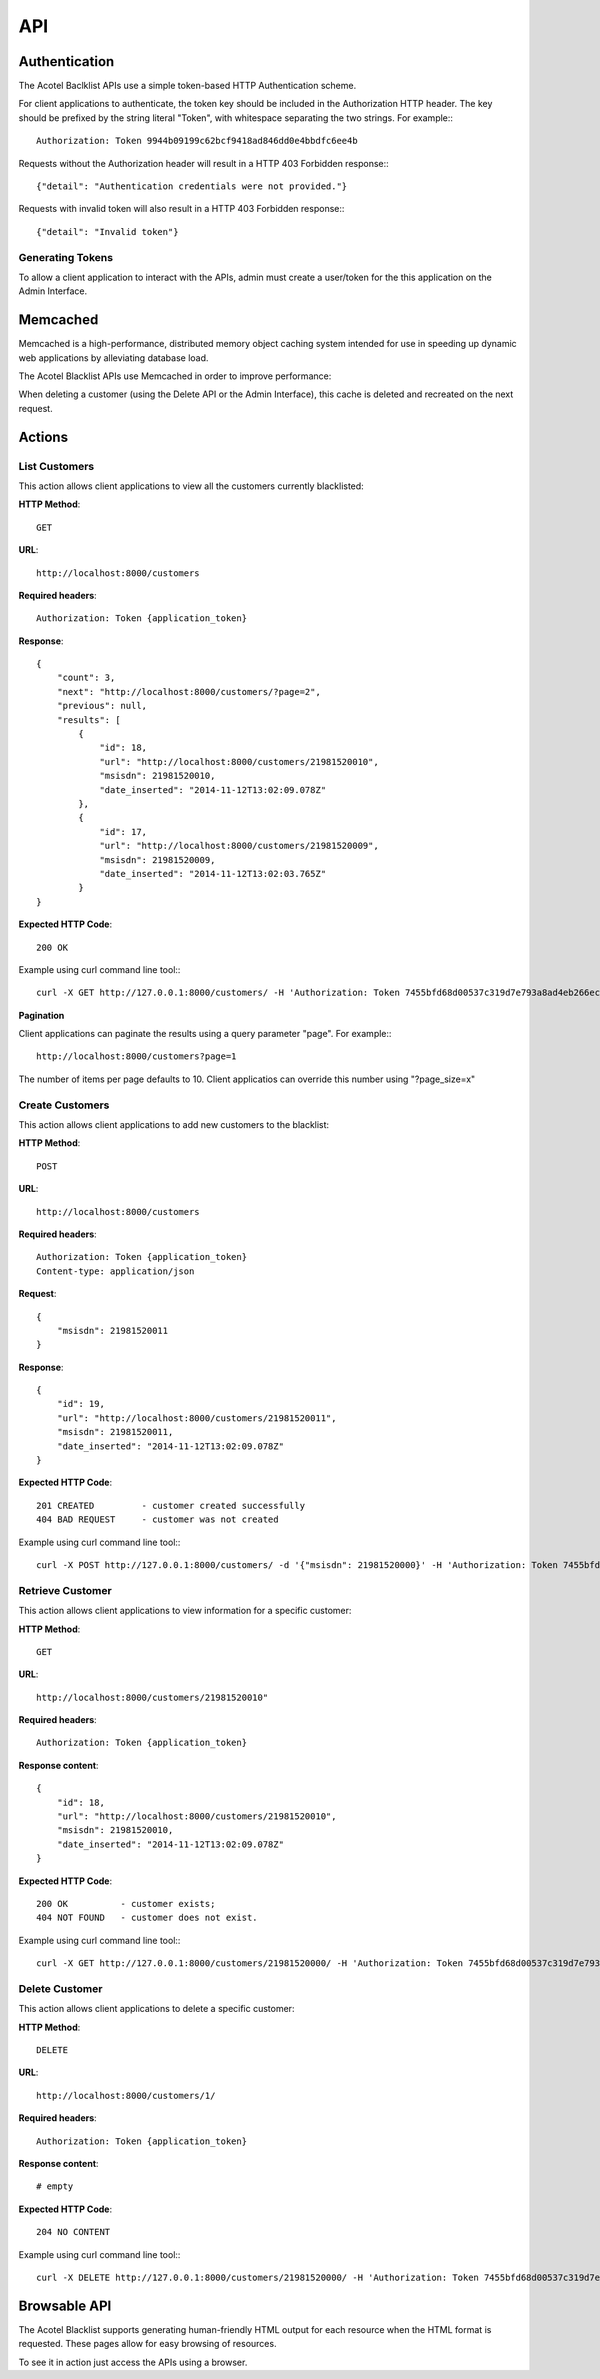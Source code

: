 ===
API
===

Authentication
==============

The Acotel Baclklist APIs use a simple token-based HTTP Authentication scheme.

For client applications to authenticate, the token key should be included in the Authorization HTTP 
header. The key should be prefixed by the string literal "Token", with whitespace separating the 
two strings. For example:::

    Authorization: Token 9944b09199c62bcf9418ad846dd0e4bbdfc6ee4b

Requests without the Authorization header will result in a HTTP 403 Forbidden response:::

    {"detail": "Authentication credentials were not provided."}

Requests with invalid token will also result in a HTTP 403 Forbidden response:::

    {"detail": "Invalid token"}

Generating Tokens
-----------------

To allow a client application to interact with the APIs, admin must create a user/token for the 
this application on the Admin Interface.

Memcached
=========

Memcached is a high-performance, distributed memory object caching system intended for use in 
speeding up dynamic web applications by alleviating database load.

The Acotel Blacklist APIs use Memcached in order to improve performance:

.. image:: _static/flow_memcached.png

When deleting a customer (using the Delete API or the Admin Interface), this cache is deleted
and recreated on the next request.

Actions
=======

List Customers
--------------

This action allows client applications to view all the customers currently blacklisted:
   
**HTTP Method**::
    
    GET

**URL**::

    http://localhost:8000/customers

**Required headers**::

    Authorization: Token {application_token}

**Response**::

    {
        "count": 3, 
        "next": "http://localhost:8000/customers/?page=2", 
        "previous": null, 
        "results": [
            {
                "id": 18, 
                "url": "http://localhost:8000/customers/21981520010", 
                "msisdn": 21981520010, 
                "date_inserted": "2014-11-12T13:02:09.078Z"
            }, 
            {
                "id": 17, 
                "url": "http://localhost:8000/customers/21981520009", 
                "msisdn": 21981520009, 
                "date_inserted": "2014-11-12T13:02:03.765Z"
            }
    }

**Expected HTTP Code**::

    200 OK

Example using curl command line tool:::

    curl -X GET http://127.0.0.1:8000/customers/ -H 'Authorization: Token 7455bfd68d00537c319d7e793a8ad4eb266ec9e3' -H 'Accept: application/json; indent=4'

**Pagination**

Client applications can paginate the results using a query parameter "page". For example:::

    http://localhost:8000/customers?page=1

The number of items per page defaults to 10. Client applicatios can override this number using 
"?page_size=x"

Create Customers
----------------

This action allows client applications to add new customers to the blacklist:
   
**HTTP Method**::
    
    POST

**URL**::

    http://localhost:8000/customers

**Required headers**::

    Authorization: Token {application_token}
    Content-type: application/json

**Request**::

        {
            "msisdn": 21981520011
        }

**Response**::

        {
            "id": 19, 
            "url": "http://localhost:8000/customers/21981520011", 
            "msisdn": 21981520011, 
            "date_inserted": "2014-11-12T13:02:09.078Z"
        } 

**Expected HTTP Code**::

    201 CREATED         - customer created successfully
    404 BAD REQUEST     - customer was not created

Example using curl command line tool:::

    curl -X POST http://127.0.0.1:8000/customers/ -d '{"msisdn": 21981520000}' -H 'Authorization: Token 7455bfd68d00537c319d7e793a8ad4eb266ec9e3' -H 'Content-type: application/json' -H 'Accept: application/json; indent=4'

Retrieve Customer
-----------------

This action allows client applications to view information for a specific customer:

**HTTP Method**::
    
    GET

**URL**::
    
    http://localhost:8000/customers/21981520010"

**Required headers**::

    Authorization: Token {application_token}

**Response content**::

    {
        "id": 18, 
        "url": "http://localhost:8000/customers/21981520010", 
        "msisdn": 21981520010, 
        "date_inserted": "2014-11-12T13:02:09.078Z"
    }

**Expected HTTP Code**::

    200 OK          - customer exists;
    404 NOT FOUND   - customer does not exist.

Example using curl command line tool:::

    curl -X GET http://127.0.0.1:8000/customers/21981520000/ -H 'Authorization: Token 7455bfd68d00537c319d7e793a8ad4eb266ec9e3' -H 'Accept: application/json; indent=4'

Delete Customer
---------------

This action allows client applications to delete a specific customer:

**HTTP Method**::
    
    DELETE

**URL**::
    
    http://localhost:8000/customers/1/

**Required headers**::

    Authorization: Token {application_token}

**Response content**::

    # empty

**Expected HTTP Code**::

    204 NO CONTENT
    
Example using curl command line tool:::

    curl -X DELETE http://127.0.0.1:8000/customers/21981520000/ -H 'Authorization: Token 7455bfd68d00537c319d7e793a8ad4eb266ec9e3'

Browsable API
=============

The Acotel Blacklist supports generating human-friendly HTML output for each resource when the 
HTML format is requested. These pages allow for easy browsing of resources.

To see it in action just access the APIs using a browser.
